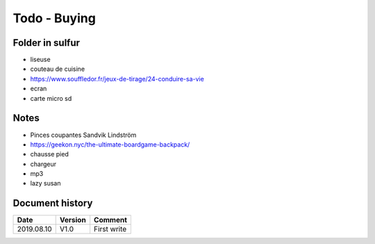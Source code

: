 Todo - Buying
*************

Folder in sulfur
================

* liseuse
* couteau de cuisine
* https://www.souffledor.fr/jeux-de-tirage/24-conduire-sa-vie
* ecran
* carte micro sd

Notes
=====

* Pinces coupantes Sandvik Lindström
* https://geekon.nyc/the-ultimate-boardgame-backpack/
* chausse pied
* chargeur
* mp3
* lazy susan

Document history
================

+------------+---------+--------------------------------------------------------------------+
| Date       | Version | Comment                                                            |
+============+=========+====================================================================+
| 2019.08.10 | V1.0    | First write                                                        |
+------------+---------+--------------------------------------------------------------------+
